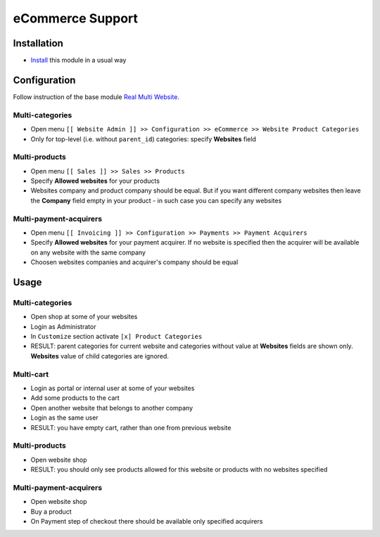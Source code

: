 ===================
 eCommerce Support
===================

Installation
============

* `Install <https://odoo-development.readthedocs.io/en/latest/odoo/usage/install-module.html>`__ this module in a usual way

Configuration
=============

Follow instruction of the base module `Real Multi Website <https://www.odoo.com/apps/modules/10.0/website_multi_company/>`__.

Multi-categories
----------------
* Open menu ``[[ Website Admin ]] >> Configuration >> eCommerce >> Website Product Categories``
* Only for top-level (i.e. without ``parent_id``) categories: specify **Websites** field

Multi-products
--------------
* Open menu ``[[ Sales ]] >> Sales >> Products``
* Specify **Allowed websites** for your products
* Websites company and product company should be equal. But if you want different company websites then leave the **Company** field empty in your product - in such case you can specify any websites

Multi-payment-acquirers
-----------------------
* Open menu ``[[ Invoicing ]] >> Configuration >> Payments >> Payment Acquirers``
* Specify **Allowed websites** for your payment acquirer. If no website is specified then the acquirer will be available on any website with the same company
* Choosen websites companies and acquirer's company should be equal


Usage
=====

Multi-categories
----------------

* Open shop at some of your websites
* Login as Administrator
* In ``Customize`` section activate ``[x] Product Categories``
* RESULT: parent categories for current website and categories without value at **Websites** fields are shown only. **Websites** value of child categories are ignored.

Multi-cart
----------

* Login as portal or internal user at some of your websites
* Add some products to the cart
* Open another website that belongs to another company
* Login as the same user
* RESULT: you have empty cart, rather than one from previous website

Multi-products
--------------

* Open website shop
* RESULT: you should only see products allowed for this website or products with no websites specified

Multi-payment-acquirers
-----------------------

* Open website shop
* Buy a product
* On Payment step of checkout there should be available only specified acquirers
